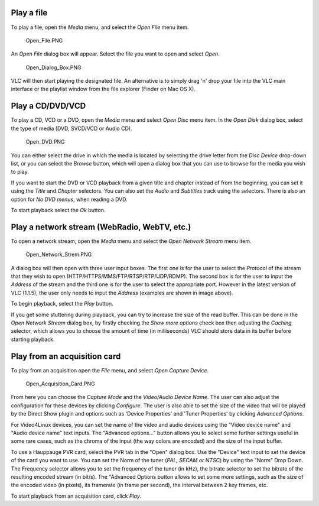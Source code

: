 .. raw:: mediawiki

   {{RightMenu|Documentation TOC}}

Play a file
-----------

To play a file, open the *Media* menu, and select the *Open File* menu item.

.. figure:: Open_File.PNG
   :alt: Open_File.PNG

   Open_File.PNG

An *Open File* dialog box will appear. Select the file you want to open and select *Open*.

.. figure:: Open_Dialog_Box.PNG
   :alt: Open_Dialog_Box.PNG

   Open_Dialog_Box.PNG

VLC will then start playing the designated file. An alternative is to simply drag 'n' drop your file into the VLC main interface or the playlist window from the file explorer (Finder on Mac OS X).

Play a CD/DVD/VCD
-----------------

To play a CD, VCD or a DVD, open the *Media* menu and select *Open Disc* menu item. In the *Open Disk* dialog box, select the type of media (DVD, SVCD/VCD or Audio CD).

.. figure:: Open_DVD.PNG
   :alt: Open_DVD.PNG

   Open_DVD.PNG

You can either select the drive in which the media is located by selecting the drive letter from the *Disc Device* drop-down list, or you can select the *Browse* button, which will open a dialog box that you can use to browse for the media you wish to play.

If you want to start the DVD or VCD playback from a given title and chapter instead of from the beginning, you can set it using the *Title* and *Chapter* selectors. You can also set the *Audio* and *Subtitles* track using the selectors. There is also an option for *No DVD menus*, when reading a DVD.

To start playback select the *Ok* button.

Play a network stream (WebRadio, WebTV, etc.)
---------------------------------------------

To open a network stream, open the *Media* menu and select the *Open Network Stream* menu item.

.. figure:: Open_Network_Strem.PNG
   :alt: Open_Network_Strem.PNG

   Open_Network_Strem.PNG

A dialog box will then open with three user input boxes. The first one is for the user to select the *Protocol* of the stream that they wish to open (HTTP/HTTPS/MMS/FTP/RTSP/RTP/UDP/RDMP). The second box is for the user to input the *Address* of the stream and the third one is for the user to select the appropriate port. However in the latest version of VLC (1.1.5), the user only needs to input the *Address* (examples are shown in image above).

To begin playback, select the *Play* button.

If you get some stuttering during playback, you can try to increase the size of the read buffer. This can be done in the *Open Network Stream* dialog box, by firstly checking the *Show more options* check box then adjusting the *Caching* selector, which allows you to choose the amount of time (in milliseconds) VLC should store data in its buffer before starting playback.

Play from an acquisition card
-----------------------------

To play from an acquisition open the *File* menu, and select *Open Capture Device*.

.. figure:: Open_Acquisition_Card.PNG
   :alt: Open_Acquisition_Card.PNG

   Open_Acquisition_Card.PNG

From here you can choose the *Capture Mode* and the *Video/Audio Device Name*. The user can also adjust the configuration for these devices by clicking *Configure*. The user is also able to set the size of the video that will be played by the Direct Show plugin and options such as 'Device Properties' and 'Tuner Properties' by clicking *Advanced Options*.

For Video4Linux devices, you can set the name of the video and audio devices using the "Video device name" and "Audio device name" text inputs. The "Advanced options..." button allows you to select some further settings useful in some rare cases, such as the chroma of the input (the way colors are encoded) and the size of the input buffer.

To use a Hauppauge PVR card, select the PVR tab in the "Open" dialog box. Use the "Device" text input to set the device of the card you want to use. You can set the Norm of the tuner (*PAL, SECAM or NTSC*) by using the "Norm" Drop Down. The Frequency selector allows you to set the frequency of the tuner (in kHz), the bitrate selector to set the bitrate of the resulting encoded stream (in bit/s). The "Advanced Options button allows to set some more settings, such as the size of the encoded video (in pixels), its framerate (in frame per second), the interval between 2 key frames, etc.

To start playback from an acquisition card, click *Play*.
